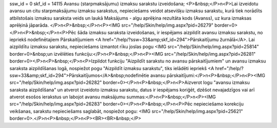 ssw_id = 0skf_id = 14115Avansu (starpmaksājumu) izmaksu sarakstu izveidošana;<P>&nbsp;</P>\n<P>Lai izveidotu avansu un citu starpmaksājumu izmaksu sarakstus, nepieciešams veidot atsevišķu izmaksu sarakstu, kurā tiek norādīts atbilstošais izmaksu saraksta veids un laukā Maksājums - algu aprēķina rezultāta kods (Avanss), uz kura izmaksas aprēķinā jāparāda. </P>\n<P>&nbsp;</P>\n<P><IMG src="/help/Skin/help/img.aspx?pid=26279" border=0></P>\n<P>&nbsp;</P>\n<P>Pēc šāda izmaksu saraksta izveidošanas, ir iespējams aizpildīt avansu izmaksu sarakstu, no iepriekš nodefinētajiem Pārskaitījumiem <A href="/help/?ssw=33&amp;skf_id=294">Pārskaitījumu žurnālā</A>. Lai aizpildītu izmaksu sarakstu, nepieciešams izmantot rīku joslas pogu <IMG src="/help/Skin/help/img.aspx?pid=25814" border=0>&nbsp;un izvēlēties funkciju:</P>\n<P>&nbsp;</P>\n<P><IMG src="/help/Skin/help/img.aspx?pid=26281" border=0></P>\n<P>&nbsp;</P>\n<P>Izpildot funkciju "Aizpildīt sarakstu no avansu pārskaitījumiem" un avansu izmaksu saraksta aizpildīšanas logā, nospiežot pogu "Aizpildīt izmaksu sarakstu", tiks ielādēti iepriekš <A href="/help/?ssw=33&amp;skf_id=294">Pārskaitījumos</A>&nbsp;nodefinētie avansu pārskaitījumi:</P>\n<P>&nbsp;</P>\n<P><IMG src="/help/Skin/help/img.aspx?pid=26282" border=0></P>\n<P>&nbsp;</P>\n<P>Aizverot logu "avansu izmaksu saraksta aizpildīšana" un atverot izveidoto izmaksu sarakstu, datus ir iespējams koriģēt, dzēšot nevajadzīgos vai arī atverot esošos ierakstus un labojot avansu maksājumu summas:</P>\n<P>&nbsp;</P>\n<P><IMG src="/help/Skin/help/img.aspx?pid=26283" border=0></P>\n<P>&nbsp;</P>\n<P>Pēc nepieciešamo korekciju veikšanas, sarakstu nepieciešams saglabāt, nospiežot pogu: <IMG src="/help/Skin/help/img.aspx?pid=25621" border=0>.</P>\n<P>&nbsp;</P>\n<P><BR><BR>&nbsp;</P>